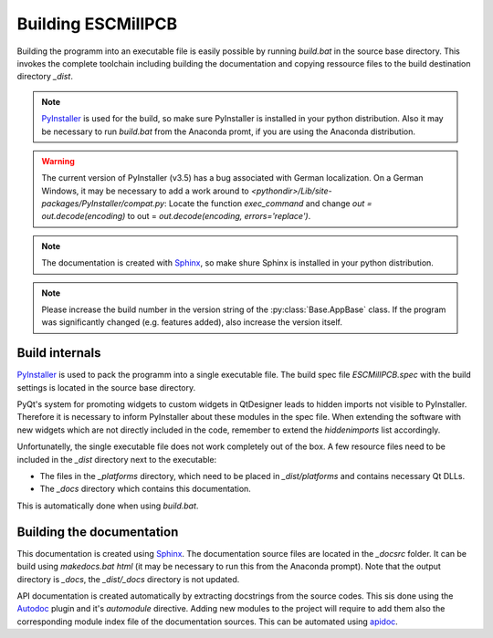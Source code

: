 Building ESCMillPCB
===================

Building the programm into an executable file is easily possible by running *build.bat* in the source base
directory. This invokes the complete toolchain including building the documentation and copying ressource
files to the build destination directory *_dist*.

.. note::

   `PyInstaller <https://www.pyinstaller.org/>`_ is used for the build, so make sure PyInstaller is installed in your python distribution.
   Also it may be necessary to run *build.bat* from the Anaconda promt, if you are using the Anaconda distribution.
   
.. warning::
	
   The current version of PyInstaller (v3.5) has a bug associated with German localization. On a German Windows, it may be
   necessary to add a work around to *<pythondir>/Lib/site-packages/PyInstaller/compat.py*:
   Locate the function *exec_command* and change *out = out.decode(encoding)* to out = *out.decode(encoding, errors='replace')*.

.. note::
   The documentation is created with `Sphinx <https://www.sphinx-doc.org/en/master/index.html>`_, 
   so make shure Sphinx is installed in your python distribution.
   
.. note::

   Please increase the build number in the version string of the :py:class:`Base.AppBase` class. If the program
   was significantly changed (e.g. features added), also increase the version itself.

   
Build internals
---------------

`PyInstaller <https://www.pyinstaller.org/>`_ is used to pack the programm into a single executable file. 
The build spec file *ESCMillPCB.spec* with the build settings is located in the source base directory.

PyQt's system for promoting widgets to custom widgets in QtDesigner leads to hidden imports not
visible to PyInstaller. Therefore it is necessary to inform PyInstaller about these modules in the spec file.
When extending the software with new widgets which are not directly included in the code, remember to
extend the *hiddenimports* list accordingly.

Unfortunatelly, the single executable file does not work completely out of the box. 
A few resource files need to be included in the *_dist* directory next to the executable:

* The files in the *_platforms* directory, which need to be placed in *_dist/platforms* and contains necessary Qt DLLs.
* The *_docs* directory which contains this documentation.

This is automatically done when using *build.bat*.


Building the documentation
--------------------------

This documentation is created using `Sphinx <https://www.sphinx-doc.org/en/master/index.html>`_. The documentation
source files are located in the *_docsrc* folder. It can be build using *makedocs.bat html* (it may be necessary
to run this from the Anaconda prompt). Note that the output directory is *_docs*, the *_dist/_docs* directory
is not updated.

API documentation is created automatically by extracting docstrings from the source codes. This sis done using the
`Autodoc <https://www.sphinx-doc.org/en/master/usage/extensions/autodoc.html>`_ plugin and it's *automodule*
directive. Adding new modules to the project will require to add them also the corresponding module index file
of the documentation sources. This can be automated using `apidoc <https://www.sphinx-doc.org/en/master/man/sphinx-apidoc.html>`_.

.. todo::

   Maybe add apidoc to the build toolchain.